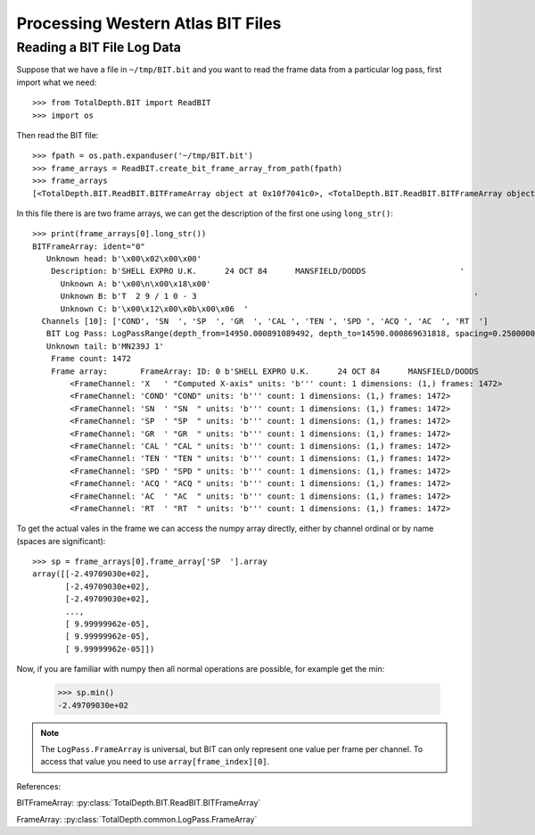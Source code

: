 .. moduleauthor:: Paul Ross <apaulross@gmail.com>
.. sectionauthor:: Paul Ross <apaulross@gmail.com>

.. Processing BIT files with Python

.. _total_depth.processing_bit_files:


Processing Western Atlas BIT Files
=======================================


.. _total_depth.processing_bit_files.numpy_arrays:

------------------------------
Reading a BIT File Log Data
------------------------------

Suppose that we have a file in ``~/tmp/BIT.bit`` and you want to read the frame data from a particular log pass, first import what we need::

    >>> from TotalDepth.BIT import ReadBIT
    >>> import os

Then read the BIT file::

    >>> fpath = os.path.expanduser('~/tmp/BIT.bit')
    >>> frame_arrays = ReadBIT.create_bit_frame_array_from_path(fpath)
    >>> frame_arrays
    [<TotalDepth.BIT.ReadBIT.BITFrameArray object at 0x10f7041c0>, <TotalDepth.BIT.ReadBIT.BITFrameArray object at 0x10f6d6880>]


In this file there is are two frame arrays, we can get the description of the first one using ``long_str()``::

    >>> print(frame_arrays[0].long_str())
    BITFrameArray: ident="0"
       Unknown head: b'\x00\x02\x00\x00'
        Description: b'SHELL EXPRO U.K.      24 OCT 84      MANSFIELD/DODDS                    '
          Unknown A: b'\x00\n\x00\x18\x00'
          Unknown B: b'T  2 9 / 1 0 - 3                                                           '
          Unknown C: b'\x00\x12\x00\x0b\x00\x06  '
      Channels [10]: ['COND', 'SN  ', 'SP  ', 'GR  ', 'CAL ', 'TEN ', 'SPD ', 'ACQ ', 'AC  ', 'RT  ']
       BIT Log Pass: LogPassRange(depth_from=14950.000891089492, depth_to=14590.000869631818, spacing=0.2500000149011621, unknown_a=0.0, unknown_b=16.000000953674373)
       Unknown tail: b'MN239J 1'
        Frame count: 1472
        Frame array:       FrameArray: ID: 0 b'SHELL EXPRO U.K.      24 OCT 84      MANSFIELD/DODDS                    '
            <FrameChannel: 'X   ' "Computed X-axis" units: 'b''' count: 1 dimensions: (1,) frames: 1472>
            <FrameChannel: 'COND' "COND" units: 'b''' count: 1 dimensions: (1,) frames: 1472>
            <FrameChannel: 'SN  ' "SN  " units: 'b''' count: 1 dimensions: (1,) frames: 1472>
            <FrameChannel: 'SP  ' "SP  " units: 'b''' count: 1 dimensions: (1,) frames: 1472>
            <FrameChannel: 'GR  ' "GR  " units: 'b''' count: 1 dimensions: (1,) frames: 1472>
            <FrameChannel: 'CAL ' "CAL " units: 'b''' count: 1 dimensions: (1,) frames: 1472>
            <FrameChannel: 'TEN ' "TEN " units: 'b''' count: 1 dimensions: (1,) frames: 1472>
            <FrameChannel: 'SPD ' "SPD " units: 'b''' count: 1 dimensions: (1,) frames: 1472>
            <FrameChannel: 'ACQ ' "ACQ " units: 'b''' count: 1 dimensions: (1,) frames: 1472>
            <FrameChannel: 'AC  ' "AC  " units: 'b''' count: 1 dimensions: (1,) frames: 1472>
            <FrameChannel: 'RT  ' "RT  " units: 'b''' count: 1 dimensions: (1,) frames: 1472>
        

To get the actual vales in the frame we can access the numpy array directly, either by channel ordinal or by name (spaces are significant)::

    >>> sp = frame_arrays[0].frame_array['SP  '].array
    array([[-2.49709030e+02],
           [-2.49709030e+02],
           [-2.49709030e+02],
           ...,
           [ 9.99999962e-05],
           [ 9.99999962e-05],
           [ 9.99999962e-05]])

Now, if you are familiar with numpy then all normal operations are possible, for example get the min:

    >>> sp.min()
    -2.49709030e+02

.. note::

    The ``LogPass.FrameArray`` is universal, but BIT can only represent one value per frame per channel.
    To access that value you need to use ``array[frame_index][0]``.





References:

BITFrameArray: :py:class:`TotalDepth.BIT.ReadBIT.BITFrameArray`

FrameArray: :py:class:`TotalDepth.common.LogPass.FrameArray`
